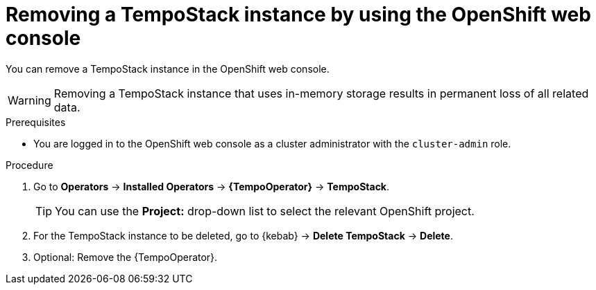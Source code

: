 //Module included in the following assemblies:
//
//* distr_tracing_install/dist-tracing-tempo-removing.adoc

:_content-type: PROCEDURE
[id="distr-tracing-removing-tempo-instance_{context}"]
= Removing a TempoStack instance by using the OpenShift web console

You can remove a TempoStack instance in the OpenShift web console.

WARNING: Removing a TempoStack instance that uses in-memory storage results in permanent loss of all related data.

.Prerequisites

* You are logged in to the OpenShift web console as a cluster administrator with the `cluster-admin` role.

.Procedure

. Go to *Operators* -> *Installed Operators* -> *{TempoOperator}* -> *TempoStack*.
+
[TIP]
====
You can use the *Project:* drop-down list to select the relevant OpenShift project.
====

. For the TempoStack instance to be deleted, go to {kebab} -> *Delete TempoStack* -> *Delete*.

. Optional: Remove the {TempoOperator}.
